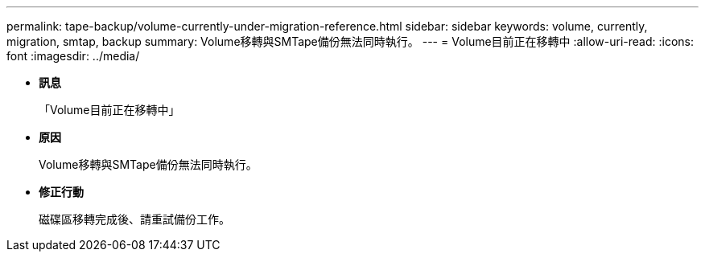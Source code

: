 ---
permalink: tape-backup/volume-currently-under-migration-reference.html 
sidebar: sidebar 
keywords: volume, currently, migration, smtap, backup 
summary: Volume移轉與SMTape備份無法同時執行。 
---
= Volume目前正在移轉中
:allow-uri-read: 
:icons: font
:imagesdir: ../media/


* *訊息*
+
「Volume目前正在移轉中」

* *原因*
+
Volume移轉與SMTape備份無法同時執行。

* *修正行動*
+
磁碟區移轉完成後、請重試備份工作。


